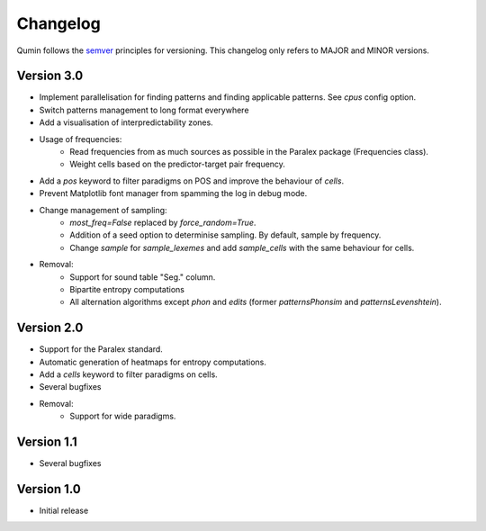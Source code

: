 Changelog
=========

Qumin follows the `semver <https://semver.org/>`_ principles for versioning. This changelog only refers to MAJOR and MINOR versions.

Version 3.0
~~~~~~~~~~~

- Implement parallelisation for finding patterns and finding applicable patterns. See `cpus` config option.
- Switch patterns management to long format everywhere
- Add a visualisation of interpredictability zones.
- Usage of frequencies:
    - Read frequencies from as much sources as possible in the Paralex package (Frequencies class).
    - Weight cells based on the predictor-target pair frequency.
- Add a `pos` keyword to filter paradigms on POS and improve the behaviour of `cells`.
- Prevent Matplotlib font manager from spamming the log in debug mode.
- Change management of sampling:
    - `most_freq=False` replaced by `force_random=True`.
    - Addition of a seed option to determinise sampling.  By default, sample by frequency.
    - Change `sample` for `sample_lexemes` and add `sample_cells` with the same behaviour for cells.
- Removal:
    - Support for sound table "Seg." column.
    - Bipartite entropy computations
    - All alternation algorithms except `phon` and `edits` (former `patternsPhonsim` and `patternsLevenshtein`).
    
Version 2.0
~~~~~~~~~~~

* Support for the Paralex standard.
* Automatic generation of heatmaps for entropy computations.
* Add a `cells` keyword to filter paradigms on cells.
* Several bugfixes
* Removal:
    * Support for wide paradigms.

Version 1.1
~~~~~~~~~~~

- Several bugfixes

Version 1.0
~~~~~~~~~~~

- Initial release

